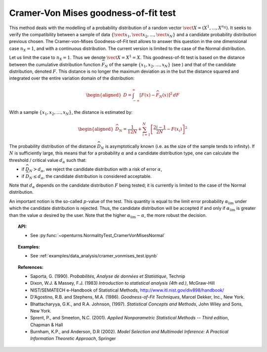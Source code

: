 Cramer-Von Mises goodness-of-fit test
-------------------------------------

This method deals with the modelling of a probability distribution of a
random vector :math:`\vect{X} = \left( X^1,\ldots,X^{n_X} \right)`. It
seeks to verify the compatibility between a sample of data
:math:`\left\{ \vect{x}_1,\vect{x}_2,\ldots,\vect{x}_N \right\}` and a
candidate probability distribution previous chosen. The Cramer-von-Mises
Goodness-of-Fit test allows to answer this
question in the one dimensional case :math:`n_X=1`, and with a
continuous distribution. The current version is limited to the case of
the Normal distribution.

Let us limit the case to :math:`n_X = 1`. Thus we denote
:math:`\vect{X} = X^1 = X`. This goodness-of-fit test is based on the
distance between the cumulative distribution function
:math:`\widehat{F}_N` of the sample
:math:`\left\{ x_1,x_2,\ldots,x_N \right\}` (see ) and that of the
candidate distribution, denoted :math:`F`. This distance is no longer
the maximum deviation as in the but the distance squared and integrated
over the entire variation domain of the distribution:

.. math::

   \begin{aligned}
       D = \int^{\infty}_{-\infty} \left[F\left(x\right) - \widehat{F}_N\left(x\right)\right]^2 \, dF
     \end{aligned}

With a sample :math:`\left\{ x_1,x_2,\ldots,x_N \right\}`, the distance
is estimated by:

.. math::

   \begin{aligned}
       \widehat{D}_N = \frac{1}{12 N} + \sum_{i=1}^{N}\left[\frac{2i-1}{2N} - F\left(x_i\right)\right]^2
     \end{aligned}

The probability distribution of the distance :math:`\widehat{D}_N` is
asymptotically known (i.e. as the size of the sample tends to infinity).
If :math:`N` is sufficiently large, this means that for a probability
:math:`\alpha` and a candidate distribution type, one can calculate the
threshold / critical value :math:`d_\alpha` such that:

-  if :math:`\widehat{D}_N>d_{\alpha}`, we reject the candidate
   distribution with a risk of error :math:`\alpha`,

-  if :math:`\widehat{D}_N \leq d_{\alpha}`, the candidate distribution
   is considered acceptable.

Note that :math:`d_\alpha` depends on the candidate distribution
:math:`F` being tested; it is currently is limited to
the case of the Normal distribution.

An important notion is the so-called :math:`p`-value of the test. This
quantity is equal to the limit error probability
:math:`\alpha_\textrm{lim}` under which the candidate distribution is
rejected. Thus, the candidate distribution will be accepted if and only
if :math:`\alpha_\textrm{lim}` is greater than the value :math:`\alpha`
desired by the user. Note that the higher
:math:`\alpha_\textrm{lim} - \alpha`, the more robust the decision.

.. topic:: API:

    - See :py:func:`~openturns.NormalityTest_CramerVonMisesNormal`

.. topic:: Examples:

    - See :ref:`examples/data_analysis/cramer_vonmises_test.ipynb`

.. topic:: References:

    - Saporta, G. (1990). *Probabilités, Analyse de données et Statistique*, Technip
    - Dixon, W.J. \& Massey, F.J. (1983) *Introduction to statistical analysis (4th ed.)*, McGraw-Hill
    - NIST/SEMATECH e-Handbook of Statistical Methods, http://www.itl.nist.gov/div898/handbook/
    - D'Agostino, R.B. and Stephens, M.A. (1986). *Goodness-of-Fit Techniques*, Marcel Dekker, Inc., New York.
    - Bhattacharyya, G.K., and R.A. Johnson, (1997). *Statistical Concepts and Methods*, John Wiley and Sons, New York.
    - Sprent, P., and Smeeton, N.C. (2001). *Applied Nonparametric Statistical Methods -- Third edition*, Chapman \& Hall
    - Burnham, K.P., and Anderson, D.R (2002). *Model Selection and Multimodel Inference: A Practical Information Theoretic Approach*, Springer

